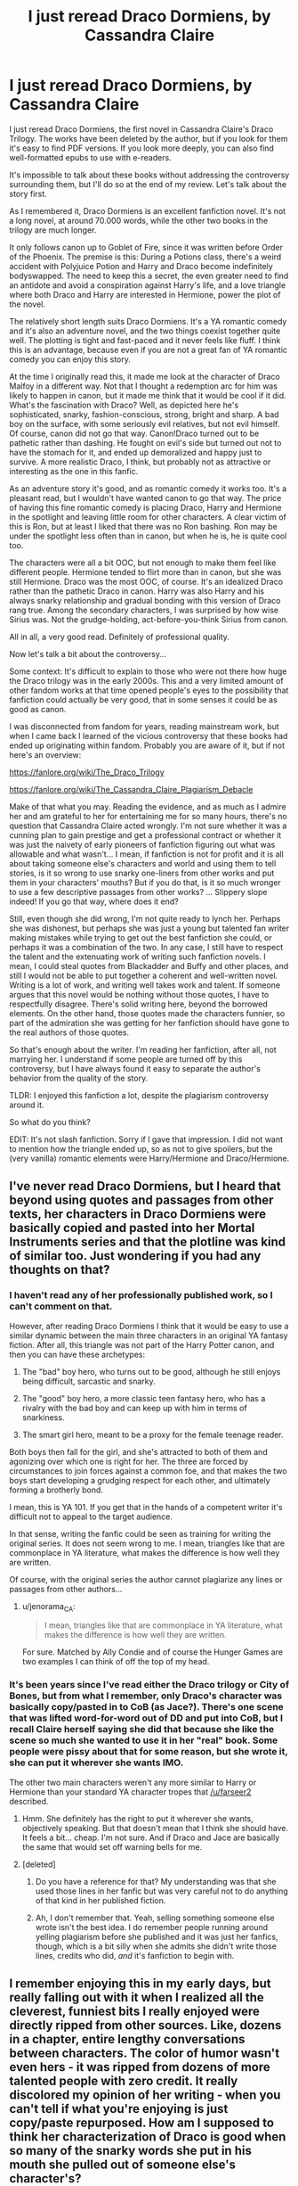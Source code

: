 #+TITLE: I just reread Draco Dormiens, by Cassandra Claire

* I just reread Draco Dormiens, by Cassandra Claire
:PROPERTIES:
:Author: farseer2
:Score: 56
:DateUnix: 1525704120.0
:DateShort: 2018-May-07
:FlairText: Discussion
:END:
I just reread Draco Dormiens, the first novel in Cassandra Claire's Draco Trilogy. The works have been deleted by the author, but if you look for them it's easy to find PDF versions. If you look more deeply, you can also find well-formatted epubs to use with e-readers.

It's impossible to talk about these books without addressing the controversy surrounding them, but I'll do so at the end of my review. Let's talk about the story first.

As I remembered it, Draco Dormiens is an excellent fanfiction novel. It's not a long novel, at around 70.000 words, while the other two books in the trilogy are much longer.

It only follows canon up to Goblet of Fire, since it was written before Order of the Phoenix. The premise is this: During a Potions class, there's a weird accident with Polyjuice Potion and Harry and Draco become indefinitely bodyswapped. The need to keep this a secret, the even greater need to find an antidote and avoid a conspiration against Harry's life, and a love triangle where both Draco and Harry are interested in Hermione, power the plot of the novel.

The relatively short length suits Draco Dormiens. It's a YA romantic comedy and it's also an adventure novel, and the two things coexist together quite well. The plotting is tight and fast-paced and it never feels like fluff. I think this is an advantage, because even if you are not a great fan of YA romantic comedy you can enjoy this story.

At the time I originally read this, it made me look at the character of Draco Malfoy in a different way. Not that I thought a redemption arc for him was likely to happen in canon, but it made me think that it would be cool if it did. What's the fascination with Draco? Well, as depicted here he's sophisticated, snarky, fashion-conscious, strong, bright and sharp. A bad boy on the surface, with some seriously evil relatives, but not evil himself. Of course, canon did not go that way. Canon!Draco turned out to be pathetic rather than dashing. He fought on evil's side but turned out not to have the stomach for it, and ended up demoralized and happy just to survive. A more realistic Draco, I think, but probably not as attractive or interesting as the one in this fanfic.

As an adventure story it's good, and as romantic comedy it works too. It's a pleasant read, but I wouldn't have wanted canon to go that way. The price of having this fine romantic comedy is placing Draco, Harry and Hermione in the spotlight and leaving little room for other characters. A clear victim of this is Ron, but at least I liked that there was no Ron bashing. Ron may be under the spotlight less often than in canon, but when he is, he is quite cool too.

The characters were all a bit OOC, but not enough to make them feel like different people. Hermione tended to flirt more than in canon, but she was still Hermione. Draco was the most OOC, of course. It's an idealized Draco rather than the pathetic Draco in canon. Harry was also Harry and his always snarky relationship and gradual bonding with this version of Draco rang true. Among the secondary characters, I was surprised by how wise Sirius was. Not the grudge-holding, act-before-you-think Sirius from canon.

All in all, a very good read. Definitely of professional quality.

Now let's talk a bit about the controversy...

Some context: It's difficult to explain to those who were not there how huge the Draco trilogy was in the early 2000s. This and a very limited amount of other fandom works at that time opened people's eyes to the possibility that fanfiction could actually be very good, that in some senses it could be as good as canon.

I was disconnected from fandom for years, reading mainstream work, but when I came back I learned of the vicious controversy that these books had ended up originating within fandom. Probably you are aware of it, but if not here's an overview:

[[https://fanlore.org/wiki/The_Draco_Trilogy]]

[[https://fanlore.org/wiki/The_Cassandra_Claire_Plagiarism_Debacle]]

Make of that what you may. Reading the evidence, and as much as I admire her and am grateful to her for entertaining me for so many hours, there's no question that Cassandra Claire acted wrongly. I'm not sure whether it was a cunning plan to gain prestige and get a professional contract or whether it was just the naivety of early pioneers of fanfiction figuring out what was allowable and what wasn't... I mean, if fanfiction is not for profit and it is all about taking someone else's characters and world and using them to tell stories, is it so wrong to use snarky one-liners from other works and put them in your characters' mouths? But if you do that, is it so much wronger to use a few descriptive passages from other works? ... Slippery slope indeed! If you go that way, where does it end?

Still, even though she did wrong, I'm not quite ready to lynch her. Perhaps she was dishonest, but perhaps she was just a young but talented fan writer making mistakes while trying to get out the best fanfiction she could, or perhaps it was a combination of the two. In any case, I still have to respect the talent and the extenuating work of writing such fanfiction novels. I mean, I could steal quotes from Blackadder and Buffy and other places, and still I would not be able to put together a coherent and well-written novel. Writing is a lot of work, and writing well takes work and talent. If someone argues that this novel would be nothing without those quotes, I have to respectfully disagree. There's solid writing here, beyond the borrowed elements. On the other hand, those quotes made the characters funnier, so part of the admiration she was getting for her fanfiction should have gone to the real authors of those quotes.

So that's enough about the writer. I'm reading her fanfiction, after all, not marrying her. I understand if some people are turned off by this controversy, but I have always found it easy to separate the author's behavior from the quality of the story.

TLDR: I enjoyed this fanfiction a lot, despite the plagiarism controversy around it.

So what do you think?

EDIT: It's not slash fanfiction. Sorry if I gave that impression. I did not want to mention how the triangle ended up, so as not to give spoilers, but the (very vanilla) romantic elements were Harry/Hermione and Draco/Hermione.


** I've never read Draco Dormiens, but I heard that beyond using quotes and passages from other texts, her characters in Draco Dormiens were basically copied and pasted into her Mortal Instruments series and that the plotline was kind of similar too. Just wondering if you had any thoughts on that?
:PROPERTIES:
:Author: kyella14
:Score: 29
:DateUnix: 1525707534.0
:DateShort: 2018-May-07
:END:

*** I haven't read any of her professionally published work, so I can't comment on that.

However, after reading Draco Dormiens I think that it would be easy to use a similar dynamic between the main three characters in an original YA fantasy fiction. After all, this triangle was not part of the Harry Potter canon, and then you can have these archetypes:

1) The "bad" boy hero, who turns out to be good, although he still enjoys being difficult, sarcastic and snarky.

2) The "good" boy hero, a more classic teen fantasy hero, who has a rivalry with the bad boy and can keep up with him in terms of snarkiness.

3) The smart girl hero, meant to be a proxy for the female teenage reader.

Both boys then fall for the girl, and she's attracted to both of them and agonizing over which one is right for her. The three are forced by circumstances to join forces against a common foe, and that makes the two boys start developing a grudging respect for each other, and ultimately forming a brotherly bond.

I mean, this is YA 101. If you get that in the hands of a competent writer it's difficult not to appeal to the target audience.

In that sense, writing the fanfic could be seen as training for writing the original series. It does not seem wrong to me. I mean, triangles like that are commonplace in YA literature, what makes the difference is how well they are written.

Of course, with the original series the author cannot plagiarize any lines or passages from other authors...
:PROPERTIES:
:Author: farseer2
:Score: 20
:DateUnix: 1525709020.0
:DateShort: 2018-May-07
:END:

**** u/jenorama_CA:
#+begin_quote
  I mean, triangles like that are commonplace in YA literature, what makes the difference is how well they are written.
#+end_quote

For sure. Matched by Ally Condie and of course the Hunger Games are two examples I can think of off the top of my head.
:PROPERTIES:
:Author: jenorama_CA
:Score: 6
:DateUnix: 1525723039.0
:DateShort: 2018-May-08
:END:


*** It's been years since I've read either the Draco trilogy or City of Bones, but from what I remember, only Draco's character was basically copy/pasted in to CoB (as Jace?). There's one scene that was lifted word-for-word out of DD and put into CoB, but I recall Claire herself saying she did that because she like the scene so much she wanted to use it in her "real" book. Some people were pissy about that for some reason, but she wrote it, she can put it wherever she wants IMO.

The other two main characters weren't any more similar to Harry or Hermione than your standard YA character tropes that [[/u/farseer2]] described.
:PROPERTIES:
:Author: KalmiaKamui
:Score: 6
:DateUnix: 1525736494.0
:DateShort: 2018-May-08
:END:

**** Hmm. She definitely has the right to put it wherever she wants, objectively speaking. But that doesn't mean that I think she should have. It feels a bit... cheap. I'm not sure. And if Draco and Jace are basically the same that would set off warning bells for me.
:PROPERTIES:
:Author: kyella14
:Score: 5
:DateUnix: 1525737603.0
:DateShort: 2018-May-08
:END:


**** [deleted]
:PROPERTIES:
:Score: 3
:DateUnix: 1525751691.0
:DateShort: 2018-May-08
:END:

***** Do you have a reference for that? My understanding was that she used those lines in her fanfic but was very careful not to do anything of that kind in her published fiction.
:PROPERTIES:
:Author: farseer2
:Score: 2
:DateUnix: 1525761187.0
:DateShort: 2018-May-08
:END:


***** Ah, I don't remember that. Yeah, selling something someone else wrote isn't the best idea. I do remember people running around yelling plagiarism before she published and it was just her fanfics, though, which is a bit silly when she admits she didn't write those lines, credits who did, /and/ it's fanfiction to begin with.
:PROPERTIES:
:Author: KalmiaKamui
:Score: 1
:DateUnix: 1525752369.0
:DateShort: 2018-May-08
:END:


** I remember enjoying this in my early days, but really falling out with it when I realized all the cleverest, funniest bits I really enjoyed were directly ripped from other sources. Like, dozens in a chapter, entire lengthy conversations between characters. The color of humor wasn't even hers - it was ripped from dozens of more talented people with zero credit. It really discolored my opinion of her writing - when you can't tell if what you're enjoying is just copy/paste repurposed. How am I supposed to think her characterization of Draco is good when so many of the snarky words she put in his mouth she pulled out of someone else's character's?

Overall meh. When all the memorable pieces of your story were written by someone else, I think you're less a talented writer than someone with a good eye for putting together what people like. That she's clearly very good at.
:PROPERTIES:
:Author: Aleutienne
:Score: 19
:DateUnix: 1525722519.0
:DateShort: 2018-May-08
:END:


** Thank you for this post, it was a very interesting read and I don't think enough discussion happens on the evolution of fanfiction
:PROPERTIES:
:Author: pourqwhy
:Score: 13
:DateUnix: 1525707941.0
:DateShort: 2018-May-07
:END:

*** You're welcome. I think this fanfic is interesting because it's enjoyable and also because, if you love Harry Potter fanfiction, this is part of the history of the genre, and it had a large influence in attracting new authors and readers and defining some of the tropes.

Of course, it's also part of the infamous history of the genre because of its fall from grace due to the plagiarism controversy and the bitter war it caused among the fandom.
:PROPERTIES:
:Author: farseer2
:Score: 7
:DateUnix: 1525709301.0
:DateShort: 2018-May-07
:END:


** I remember this, even though I was so young at the time. I'm a bookseller these days and I have still been quietly boycotting her actual books all these years. It doesn't seem like that big of a deal in retrospect, but it really rubbed me the wrong way for years, so I refuse to read anything else she's written. Especially knowing that her published characters are basically her HP ones, renamed.
:PROPERTIES:
:Author: kaylesx
:Score: 15
:DateUnix: 1525723576.0
:DateShort: 2018-May-08
:END:

*** I'm the same. I've been tempted to pick up her original fiction (I'm still a sucker for YA fantasy romance stuff, and read The Draco Trilogy more than once when I was super into fic), but I can't bring myself to give her money.
:PROPERTIES:
:Author: ptrst
:Score: 8
:DateUnix: 1525724166.0
:DateShort: 2018-May-08
:END:

**** Luckily (for me) I hit a wall at some point and stopped being interested in the genre, so I'm not even tempted. I secretly judge other bookish people for reading her books, especially the fannish type, but I realize that's probably me holding a silly grudge for way too long. I just keep away from her myself.

It's a shame, I want to be happy for and supportive of fic writers who become published career authors. But I only really know about the shitty ones, lol.
:PROPERTIES:
:Author: kaylesx
:Score: 10
:DateUnix: 1525724400.0
:DateShort: 2018-May-08
:END:


*** TBH, I do still think it is a big deal within fanfiction. It's notable that when it came to the more popular excerpts, they were either altered slightly or short. Longer excerpts were from lesser-known works (at least, to her target demographic). I think that very consciously points towards plagiarism and, worse, that she didn't care so long as she thought she wouldn't get caught.

Ultimately, she's a professional, established author and has put a lot of this behind her. But I can't help but wonder what, in her original works, might she have plagiarized if she cared so little for crediting artists before.
:PROPERTIES:
:Author: BavelTravelUnravel
:Score: 7
:DateUnix: 1525732968.0
:DateShort: 2018-May-08
:END:

**** Yeah, it's a big deal in that sense, but given that it was so long ago I don't think I should still be as bothered by it as I am, lol. I don't usually tell anyone the real reason I haven't read any of her books because I know they'd think it's weird and not that serious.
:PROPERTIES:
:Author: kaylesx
:Score: 2
:DateUnix: 1525733441.0
:DateShort: 2018-May-08
:END:


**** Yeah, it's a big deal in that sense, but given that it was so long ago I don't think I should still be as bothered by it as I am, lol. I don't usually tell anyone the real reason I haven't read any of her books because I know they'd think it's weird and not that serious.
:PROPERTIES:
:Author: kaylesx
:Score: 1
:DateUnix: 1525733433.0
:DateShort: 2018-May-08
:END:


** I want to point out that this is nowhere near the early days of fanfictiom at all and so her actions are not excusable under that reasoning. Fanfic was a thing before the internet was a thing.
:PROPERTIES:
:Author: FritoKAL
:Score: 10
:DateUnix: 1525720794.0
:DateShort: 2018-May-07
:END:


** u/BavelTravelUnravel:
#+begin_quote
  Among the secondary characters, I was surprised by how wise Sirius was. Not the grudge-holding, act-before-you-think Sirius from canon.
#+end_quote

That makes sense, actually, if it was published prior to OotP. In GoF, Sirius took risks to talk to Harry, but their conversations were full of good insight and advice. It's when he's imprisoned again that he slips into angry, sullen, grudge-holding borderline prick. For understandable reasons.

I haven't read any of Claire's stuff - either fanfic or professional - and I still remain skeptical. But I enjoyed your review and commentary.
:PROPERTIES:
:Author: BavelTravelUnravel
:Score: 4
:DateUnix: 1525732693.0
:DateShort: 2018-May-08
:END:


** This is quite interesting. I got into both reading and writing fanfiction pretty late in my life, probably around 2008 or so, and I haven't had the chance to really look up its evolution and how it came to be. I mean it makes me think of how the Fifty Shades series was basically initially a fanfiction based off Twilight. I adore fanfiction and I know of some fanfiction that are almost if not just as good as canon. I also have not read Draco Dormiens and it seems like the perfect plot that I would enjoy so now I have another on my reading list!
:PROPERTIES:
:Author: cm0011
:Score: 4
:DateUnix: 1525722603.0
:DateShort: 2018-May-08
:END:


** What I think people have forgotten is that it was way more than just a couple of Buffy and Blackadder quotes. I recently reread the original blog postings that were written by the person who caught the plagiarism, and what they caught was huge passages that were taken from a published series of books that were out of print at the time. This person actually posted CC's passages next to the book's passages, and essentially proved that CC would have had to have the book in her lap because it was that verbatim. Once that broke, others started pulling more and more things that were taken as well as not cited in CC's little author notes. Almost every fic she had, every really cool scene, the funniest lines, etc none of it was hers. It makes you wonder how she got her publishing deal.

Facts: The Mortal Instruments was also a title of a Ron/Ginny fic that CC wrote. Jace is Draco. Clary is Ginny.
:PROPERTIES:
:Author: Laurieisnotlori
:Score: 4
:DateUnix: 1525805148.0
:DateShort: 2018-May-08
:END:


** I'm with you on this. I loved these stories when they came out. Now I want to re-read them!
:PROPERTIES:
:Author: rentingumbrellas
:Score: 3
:DateUnix: 1525708988.0
:DateShort: 2018-May-07
:END:


** I never really had a huge hateboner for CC. I read the Draco Trilogy long after fanfiction left the leatherpants!Draco phase behind and found it to be... good. I have issues with it, of course, but there's lots of cool ideas, and some genuinely good writing in there. I don't know how that might have carried over into her original fiction.

As I recall, she always credited the single lines she borrowed from things like Blackadder, so I didn't see a problem there. What was apparently the problem (though I only know about it secondhand) was her uncredited borrowing from The Hidden Land by Pamela Dean. Apparently (and this is supported by comprehensive documents "exposing" CC is you care to look for them) she lifted entire passages from that book into her fanfic, without crediting this time. That's the part that ticked people off, as far as I know.

As for copypasting characters into her original fiction, I can confirm that's true. Having seen the movie City of Bones, there's a scene in it that's easily recognizable from the Draco Trilogy, I think from the second installment.

That said, I don't have a problem with this. The parts of her fanfic that she created (like that scene) are hers, regardless of being placed in JK's world. I think it's fine to transplant something into original fiction if you think it's good enough.
:PROPERTIES:
:Author: ScottPress
:Score: 3
:DateUnix: 1525775980.0
:DateShort: 2018-May-08
:END:

*** Yes, I agree with this. I do not care that she used some one-liners from Blackadder or Buffy in her fanfiction if she credited them. Fanfiction is about borrowing and doing something cool with what you borrow, as long as you don't make money and don't try to take credit for what you borrow. The uncredited "borrowing" is just wrong, even more so when it's more than a single quote, and you are taking a whole passage, as she did in chapter 9 of the third book.

Having said that, and while it's good she was exposed, for me this does not delete the merits that this trilogy has, and I certainly do not wish the author any harm in her professional career. She did wrong but she has already paid for it, in my opinion, with all the bitter criticism she has received.
:PROPERTIES:
:Author: farseer2
:Score: 1
:DateUnix: 1525778267.0
:DateShort: 2018-May-08
:END:


** I read the Draco trilogy as she was posting it in the early 2000s, also why I didn't pay attention in class a lot. It was and still is one of the amazing fanfics I read! It has its own place for me, but truly opened my eyes to where fanfiction could go. Also my friends and I used so many of those jokes as inside jokes it was a bit crazy.

I don't agree with what she did later with her own novels, and they never really appealed to me. I have to agree it's definitely one of those grey areas of plagiarism.
:PROPERTIES:
:Author: LioSaoirse
:Score: 3
:DateUnix: 1525715904.0
:DateShort: 2018-May-07
:END:

*** u/Deathcrow:
#+begin_quote
  I have to agree it's definitely one of those grey areas of plagiarism.
#+end_quote

For me there's no gray area in plagiarism: There's no excuse using someone else's work (intentionally) and not giving credit or marking it as a quote. I understand inspiration and sometimes we don't remember where we got an idea from, but as soon as you start to copy things word for word and presenting it as your own there's no excuses: you're scum.
:PROPERTIES:
:Author: Deathcrow
:Score: 14
:DateUnix: 1525718981.0
:DateShort: 2018-May-07
:END:


** I read these as they were being published back in the day (am An Old), and I do think that the plagiarism "controversy" is a bit blown out of proportion. Claire was about as above board with using lines from other shows as one can be. The end of every chapter included a list of which lines were from which shows to the best of her ability. She did admit that she collected quotes and didn't always write down where they were from, but when we're already within the realm of using someone else's IP (fanfiction), I don't think it's such a great crime to use other sources, too. Especially since she /did/ cite hers.
:PROPERTIES:
:Author: KalmiaKamui
:Score: 3
:DateUnix: 1525736724.0
:DateShort: 2018-May-08
:END:


** Draco DORMOMU. :)
:PROPERTIES:
:Score: 0
:DateUnix: 1525713377.0
:DateShort: 2018-May-07
:END:


** [deleted]
:PROPERTIES:
:Score: 0
:DateUnix: 1525704778.0
:DateShort: 2018-May-07
:END:
